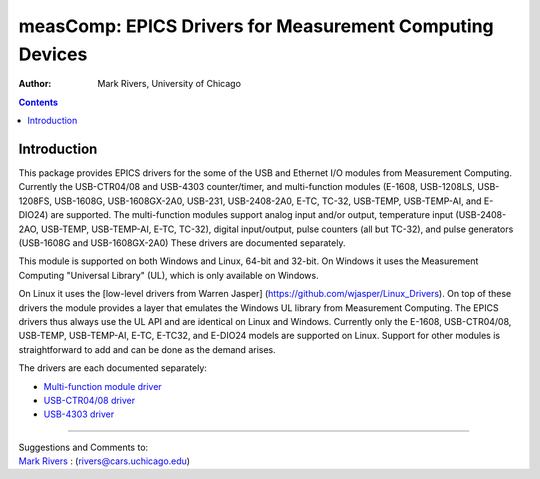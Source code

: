 =========================================================
measComp: EPICS Drivers for Measurement Computing Devices
=========================================================

:author: Mark Rivers, University of Chicago

.. contents:: Contents

Introduction
------------

This package provides EPICS drivers for the some of the USB and Ethernet
I/O modules from Measurement Computing. Currently the USB-CTR04/08 and
USB-4303 counter/timer, and multi-function modules (E-1608, USB-1208LS,
USB-1208FS, USB-1608G, USB-1608GX-2A0, USB-231, USB-2408-2A0, E-TC,
TC-32, USB-TEMP, USB-TEMP-AI, and E-DIO24) are supported. 
The multi-function modules support analog
input and/or output, temperature input (USB-2408-2AO, USB-TEMP, USB-TEMP-AI,
E-TC, TC-32), digital input/output, pulse counters (all but TC-32), and pulse
generators (USB-1608G and USB-1608GX-2A0) These drivers are documented
separately.

This module is supported on both Windows and Linux, 64-bit and 32-bit.
On Windows it uses the Measurement Computing "Universal Library" (UL),
which is only available on Windows. 

On Linux it uses the [low-level drivers from Warren Jasper]
(https://github.com/wjasper/Linux_Drivers).
On top of these drivers the module provides a layer that emulates the
Windows UL library from Measurement Computing. The EPICS drivers thus
always use the UL API and are identical on Linux and Windows. Currently
only the E-1608, USB-CTR04/08, USB-TEMP, USB-TEMP-AI, E-TC, E-TC32,
and E-DIO24 models are supported on Linux. 
Support for other modules is straightforward to add and can be done as the demand arises.

The drivers are each documented separately:

-  `Multi-function module driver <measCompMultiFunctionDoc.html>`__
-  `USB-CTR04/08 driver <measCompUSBCTRDoc.html>`__
-  `USB-4303 driver <measComp4303Doc.html>`__


--------------

| Suggestions and Comments to:
| `Mark Rivers <mailto:rivers@cars.uchicago.edu>`__ :
  (rivers@cars.uchicago.edu)

